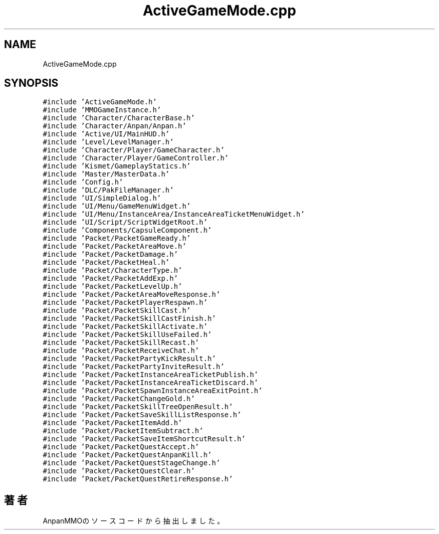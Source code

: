 .TH "ActiveGameMode.cpp" 3 "2018年12月21日(金)" "AnpanMMO" \" -*- nroff -*-
.ad l
.nh
.SH NAME
ActiveGameMode.cpp
.SH SYNOPSIS
.br
.PP
\fC#include 'ActiveGameMode\&.h'\fP
.br
\fC#include 'MMOGameInstance\&.h'\fP
.br
\fC#include 'Character/CharacterBase\&.h'\fP
.br
\fC#include 'Character/Anpan/Anpan\&.h'\fP
.br
\fC#include 'Active/UI/MainHUD\&.h'\fP
.br
\fC#include 'Level/LevelManager\&.h'\fP
.br
\fC#include 'Character/Player/GameCharacter\&.h'\fP
.br
\fC#include 'Character/Player/GameController\&.h'\fP
.br
\fC#include 'Kismet/GameplayStatics\&.h'\fP
.br
\fC#include 'Master/MasterData\&.h'\fP
.br
\fC#include 'Config\&.h'\fP
.br
\fC#include 'DLC/PakFileManager\&.h'\fP
.br
\fC#include 'UI/SimpleDialog\&.h'\fP
.br
\fC#include 'UI/Menu/GameMenuWidget\&.h'\fP
.br
\fC#include 'UI/Menu/InstanceArea/InstanceAreaTicketMenuWidget\&.h'\fP
.br
\fC#include 'UI/Script/ScriptWidgetRoot\&.h'\fP
.br
\fC#include 'Components/CapsuleComponent\&.h'\fP
.br
\fC#include 'Packet/PacketGameReady\&.h'\fP
.br
\fC#include 'Packet/PacketAreaMove\&.h'\fP
.br
\fC#include 'Packet/PacketDamage\&.h'\fP
.br
\fC#include 'Packet/PacketHeal\&.h'\fP
.br
\fC#include 'Packet/CharacterType\&.h'\fP
.br
\fC#include 'Packet/PacketAddExp\&.h'\fP
.br
\fC#include 'Packet/PacketLevelUp\&.h'\fP
.br
\fC#include 'Packet/PacketAreaMoveResponse\&.h'\fP
.br
\fC#include 'Packet/PacketPlayerRespawn\&.h'\fP
.br
\fC#include 'Packet/PacketSkillCast\&.h'\fP
.br
\fC#include 'Packet/PacketSkillCastFinish\&.h'\fP
.br
\fC#include 'Packet/PacketSkillActivate\&.h'\fP
.br
\fC#include 'Packet/PacketSkillUseFailed\&.h'\fP
.br
\fC#include 'Packet/PacketSkillRecast\&.h'\fP
.br
\fC#include 'Packet/PacketReceiveChat\&.h'\fP
.br
\fC#include 'Packet/PacketPartyKickResult\&.h'\fP
.br
\fC#include 'Packet/PacketPartyInviteResult\&.h'\fP
.br
\fC#include 'Packet/PacketInstanceAreaTicketPublish\&.h'\fP
.br
\fC#include 'Packet/PacketInstanceAreaTicketDiscard\&.h'\fP
.br
\fC#include 'Packet/PacketSpawnInstanceAreaExitPoint\&.h'\fP
.br
\fC#include 'Packet/PacketChangeGold\&.h'\fP
.br
\fC#include 'Packet/PacketSkillTreeOpenResult\&.h'\fP
.br
\fC#include 'Packet/PacketSaveSkillListResponse\&.h'\fP
.br
\fC#include 'Packet/PacketItemAdd\&.h'\fP
.br
\fC#include 'Packet/PacketItemSubtract\&.h'\fP
.br
\fC#include 'Packet/PacketSaveItemShortcutResult\&.h'\fP
.br
\fC#include 'Packet/PacketQuestAccept\&.h'\fP
.br
\fC#include 'Packet/PacketQuestAnpanKill\&.h'\fP
.br
\fC#include 'Packet/PacketQuestStageChange\&.h'\fP
.br
\fC#include 'Packet/PacketQuestClear\&.h'\fP
.br
\fC#include 'Packet/PacketQuestRetireResponse\&.h'\fP
.br

.SH "著者"
.PP 
 AnpanMMOのソースコードから抽出しました。

